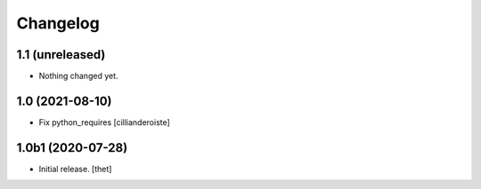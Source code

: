 Changelog
=========


1.1 (unreleased)
----------------

- Nothing changed yet.


1.0 (2021-08-10)
----------------

- Fix python_requires
  [cillianderoiste]


1.0b1 (2020-07-28)
------------------

- Initial release.
  [thet]
